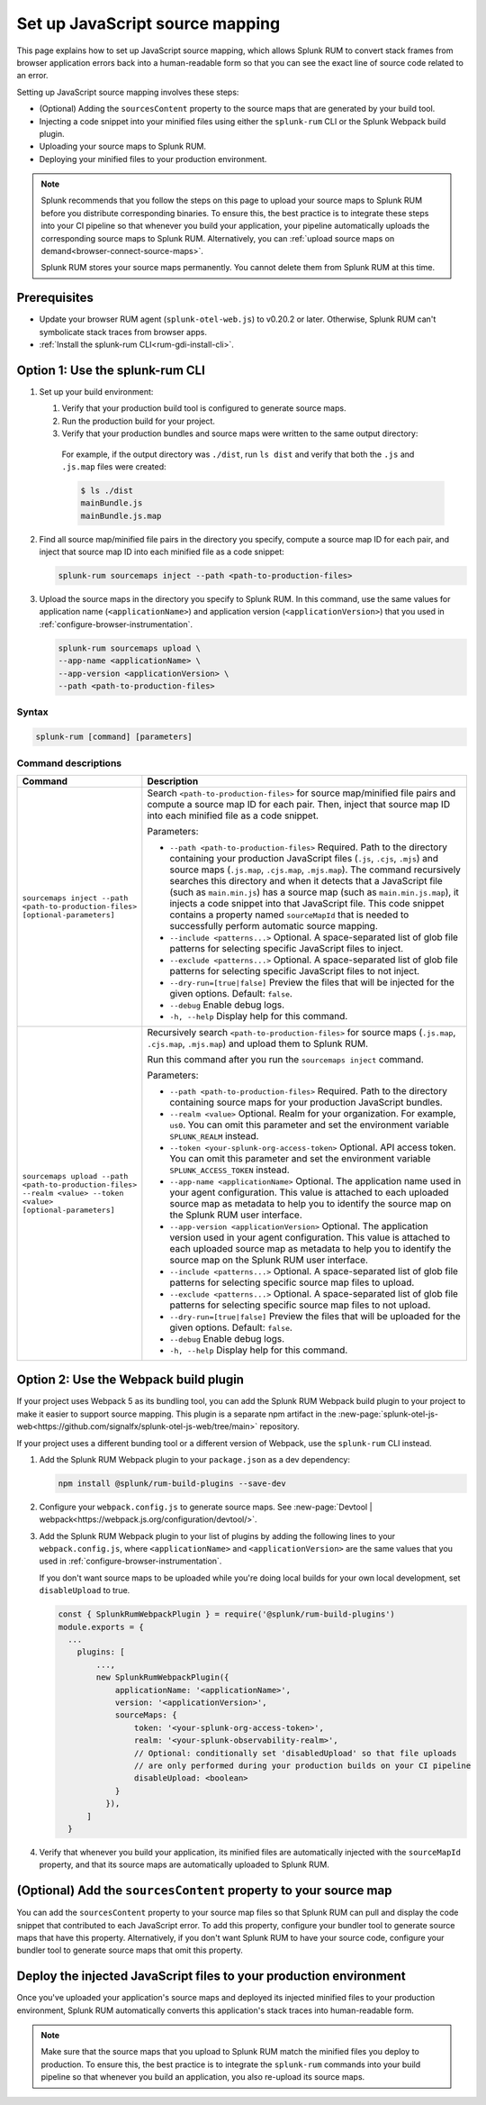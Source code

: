.. _set-up-javascript-source-mapping:

*********************************************************************
Set up JavaScript source mapping 
*********************************************************************


.. meta::
    :description: Your uploaded source map enables Splunk RUM to convert stack traces back into a human-readable form.


This page explains how to set up JavaScript source mapping, which allows Splunk RUM to convert stack frames from browser application errors back into a human-readable form so that you can see the exact line of source code related to an error.  

Setting up JavaScript source mapping involves these steps:

* (Optional) Adding the ``sourcesContent`` property to the source maps that are generated by your build tool.
* Injecting a code snippet into your minified files using either the ``splunk-rum`` CLI or the Splunk Webpack build plugin.
* Uploading your source maps to Splunk RUM.
* Deploying your minified files to your production environment.


.. note::
    Splunk recommends that you follow the steps on this page to upload your source maps to Splunk RUM before you distribute corresponding binaries. To ensure this, the best practice is to integrate these steps into your CI pipeline so that whenever you build your application, your pipeline automatically uploads the corresponding source maps to Splunk RUM. Alternatively, you can :ref:`upload source maps on demand<browser-connect-source-maps>`.

    Splunk RUM stores your source maps permanently. You cannot delete them from Splunk RUM at this time. 


Prerequisites
=====================================================================

* Update your browser RUM agent (``splunk-otel-web.js``) to v0.20.2 or later. Otherwise, Splunk RUM can't symbolicate stack traces from browser apps.
* :ref:`Install the splunk-rum CLI<rum-gdi-install-cli>`.


Option 1: Use the splunk-rum CLI
=====================================================================

#. Set up your build environment:

   #. Verify that your production build tool is configured to generate source maps.
   #. Run the production build for your project.
   #. Verify that your production bundles and source maps were written to the same output directory:
      
     For example, if the output directory was ``./dist``, run ``ls dist`` and verify that both the ``.js`` and ``.js.map`` files were created:

     .. code-block:: bash

      $ ls ./dist
      mainBundle.js
      mainBundle.js.map

#. Find all source map/minified file pairs in the directory you specify, compute a source map ID for each pair, and inject that source map ID into each minified file as a code snippet:

   .. code-block:: bash

      splunk-rum sourcemaps inject --path <path-to-production-files>

#. Upload the source maps in the directory you specify to Splunk RUM. In this command, use the same values for application name (``<applicationName>``) and application version  (``<applicationVersion>``) that you used in :ref:`configure-browser-instrumentation`.

   .. code-block:: bash
      
      splunk-rum sourcemaps upload \
      --app-name <applicationName> \
      --app-version <applicationVersion> \
      --path <path-to-production-files>


Syntax
---------------------------------------------------------------------

.. code-block:: bash

    splunk-rum [command] [parameters]


Command descriptions
---------------------------------------------------------------------

.. list-table::
   :header-rows: 1
   :widths: 20, 80

   * - :strong:`Command`
     - :strong:`Description`

   * - ``sourcemaps inject --path <path-to-production-files> [optional-parameters]`` 
     -  Search ``<path-to-production-files>`` for source map/minified file pairs and compute a source map ID for each pair. Then, inject that source map ID into each minified file as a code snippet.

        Parameters:

        * ``--path <path-to-production-files>`` Required. Path to the directory containing your production JavaScript files (``.js``, ``.cjs``, ``.mjs``) and source maps (``.js.map``, ``.cjs.map``, ``.mjs.map``).  The command recursively searches this directory and when it detects that a JavaScript file (such as ``main.min.js``) has a source map (such as ``main.min.js.map``), it injects a code snippet into that JavaScript file. This code snippet contains a property named ``sourceMapId`` that is needed to successfully perform automatic source mapping.
 
        * ``--include <patterns...>`` Optional. A space-separated list of glob file patterns for selecting specific JavaScript files to inject.

        * ``--exclude <patterns...>`` Optional. A space-separated list of glob file patterns for selecting specific JavaScript files to not inject.
 
        * ``--dry-run=[true|false]`` Preview the files that will be injected for the given options. Default: ``false``.

        * ``--debug`` Enable debug logs.
 
        * ``-h, --help`` Display help for this command.
       

   * - ``sourcemaps upload --path <path-to-production-files> --realm <value> --token <value> [optional-parameters]``  
     -  Recursively search ``<path-to-production-files>`` for source maps (``.js.map``, ``.cjs.map``, ``.mjs.map``) and upload them to Splunk RUM.

        Run this command after you run the ``sourcemaps inject`` command.

        Parameters:

        * ``--path <path-to-production-files>`` Required. Path to the directory containing source maps for your production JavaScript bundles.

        * ``--realm <value>`` Optional. Realm for your organization. For example, ``us0``. You can omit this parameter and set the environment variable ``SPLUNK_REALM`` instead.

        * ``--token <your-splunk-org-access-token>`` Optional. API access token. You can omit this parameter and set the environment variable ``SPLUNK_ACCESS_TOKEN`` instead.
 
        * ``--app-name <applicationName>`` Optional. The application name used in your agent configuration. This value is attached to each uploaded source map as metadata to help you to identify the source map on the Splunk RUM user interface.

        *  ``--app-version <applicationVersion>`` Optional. The application version used in your agent configuration. This value is attached to each uploaded source map as metadata to help you to identify the source map on the Splunk RUM user interface.
 
        * ``--include <patterns...>`` Optional. A space-separated list of glob file patterns for selecting specific source map files to upload.

        * ``--exclude <patterns...>`` Optional. A space-separated list of glob file patterns for selecting specific source map files to not upload.
 
        * ``--dry-run=[true|false]`` Preview the files that will be uploaded for the given options. Default: ``false``.

        * ``--debug`` Enable debug logs.
 
        * ``-h, --help`` Display help for this command. 



Option 2: Use the Webpack build plugin
=====================================================================

If your project uses Webpack 5 as its bundling tool, you can add the Splunk RUM Webpack build plugin to your project to make it easier to support source mapping. This plugin is a separate npm artifact in the :new-page:`splunk-otel-js-web<https://github.com/signalfx/splunk-otel-js-web/tree/main>` repository. 

If your project uses a different bunding tool or a different version of Webpack, use the ``splunk-rum`` CLI instead.

#. Add the Splunk RUM Webpack plugin to your ``package.json`` as a dev dependency: 

   .. code-block:: bash

      npm install @splunk/rum-build-plugins --save-dev

#. Configure your ``webpack.config.js`` to generate source maps. See :new-page:`Devtool | webpack<https://webpack.js.org/configuration/devtool/>`.

#. Add the Splunk RUM Webpack plugin to your list of plugins by adding the following lines to your ``webpack.config.js``, where ``<applicationName>`` and ``<applicationVersion>`` are the same values that you used in :ref:`configure-browser-instrumentation`.

   If you don't want source maps to be uploaded while you're doing local builds for your own local development, set ``disableUpload`` to true.

   .. code-block::

      const { SplunkRumWebpackPlugin } = require('@splunk/rum-build-plugins')
      module.exports = {
        ...
          plugins: [
              ...,
              new SplunkRumWebpackPlugin({
                  applicationName: '<applicationName>',
                  version: '<applicationVersion>',
                  sourceMaps: {
                      token: '<your-splunk-org-access-token>',
                      realm: '<your-splunk-observability-realm>',
                      // Optional: conditionally set 'disabledUpload' so that file uploads
                      // are only performed during your production builds on your CI pipeline
                      disableUpload: <boolean>
                  }
                }),
            ]
        }


#. Verify that whenever you build your application, its minified files are automatically injected with the ``sourceMapId`` property, and that its source maps are automatically uploaded to Splunk RUM.



(Optional) Add the ``sourcesContent`` property to your source map
=====================================================================

You can add  the ``sourcesContent`` property to your source map files so that Splunk RUM can pull and display the code snippet that contributed to each JavaScript error. To add this property, configure your bundler tool to generate source maps that have this property. Alternatively, if you don't want Splunk RUM to have your source code, configure your bundler tool to generate source maps that omit this property.



Deploy the injected JavaScript files to your production environment
=====================================================================

Once you've uploaded your application's source maps and deployed its injected minified files to your production environment, Splunk RUM automatically converts this application's stack traces into human-readable form.

.. note::
    Make sure that the source maps that you upload to Splunk RUM match the minified files you deploy to production. To ensure this, the best practice is to integrate the ``splunk-rum`` commands into your build pipeline so that whenever you build an application, you also re-upload its source maps.


